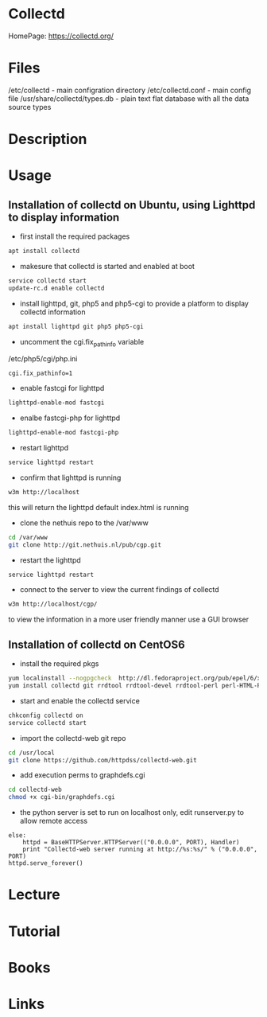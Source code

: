 #+TAGS: collectd


* Collectd 
HomePage: https://collectd.org/
* Files
/etc/collectd      - main configration directory
/etc/collectd.conf - main config file
/usr/share/collectd/types.db - plain text flat database with all the data source types

* Description
* Usage
** Installation of collectd on Ubuntu, using Lighttpd to display information

- first install the required packages
#+BEGIN_SRC sh
apt install collectd
#+END_SRC

- makesure that collectd is started and enabled at boot 
#+BEGIN_SRC sh
service collectd start
update-rc.d enable collectd
#+END_SRC

- install lighttpd, git, php5 and php5-cgi to provide a platform to display collectd information 
#+BEGIN_SRC sh
apt install lighttpd git php5 php5-cgi
#+END_SRC

- uncomment the cgi.fix_pathinfo variable
/etc/php5/cgi/php.ini
#+BEGIN_EXAMPLE
cgi.fix_pathinfo=1
#+END_EXAMPLE

- enable fastcgi for lighttpd
#+BEGIN_SRC sh
lighttpd-enable-mod fastcgi
#+END_SRC

- enalbe fastcgi-php for lighttpd
#+BEGIN_SRC sh
lighttpd-enable-mod fastcgi-php
#+END_SRC

- restart lighttpd
#+BEGIN_SRC sh
service lighttpd restart
#+END_SRC

- confirm that lighttpd is running
#+BEGIN_SRC sh
w3m http://localhost
#+END_SRC
this will return the lighttpd default index.html is running

- clone the nethuis repo to the /var/www
#+BEGIN_SRC sh
cd /var/www
git clone http://git.nethuis.nl/pub/cgp.git
#+END_SRC

- restart the lighttpd
#+BEGIN_SRC sh
service lighttpd restart
#+END_SRC

- connect to the server to view the current findings of collectd
#+BEGIN_SRC sh
w3m http://localhost/cgp/
#+END_SRC
to view the information in a more user friendly manner use a GUI browser

** Installation of collectd on CentOS6
   
- install the required pkgs
#+BEGIN_SRC sh
yum localinstall --nogpgcheck  http://dl.fedoraproject.org/pub/epel/6/x86_64/epel-release-6-8.noarch.rpm
yum install collectd git rrdtool rrdtool-devel rrdtool-perl perl-HTML-Parser perl-JSON
#+END_SRC

- start and enable the collectd service
#+BEGIN_SRC sh
chkconfig collectd on
service collectd start
#+END_SRC

- import the collectd-web git repo 
#+BEGIN_SRC sh
cd /usr/local
git clone https://github.com/httpdss/collectd-web.git
#+END_SRC

- add execution perms to graphdefs.cgi
#+BEGIN_SRC sh
cd collectd-web
chmod +x cgi-bin/graphdefs.cgi
#+END_SRC

- the python server is set to run on localhost only, edit runserver.py to allow remote access
#+BEGIN_EXAMPLE
    else:
        httpd = BaseHTTPServer.HTTPServer(("0.0.0.0", PORT), Handler)
        print "Collectd-web server running at http://%s:%s/" % ("0.0.0.0", PORT)
    httpd.serve_forever()
#+END_EXAMPLE


* Lecture
* Tutorial
* Books
* Links
